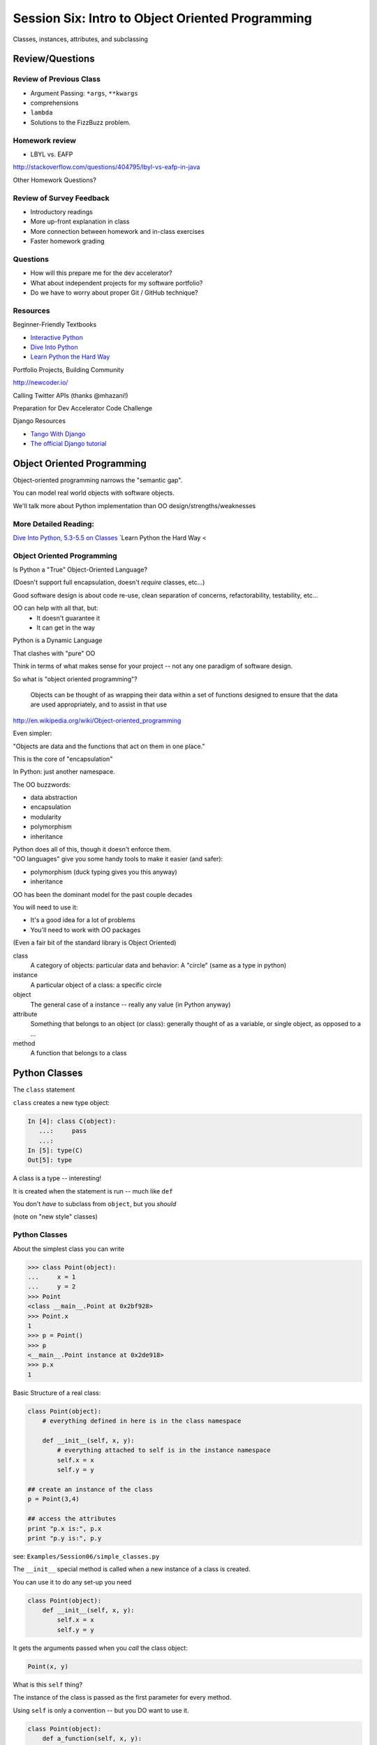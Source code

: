 
.. Foundations 2: Python slides file, created by
   hieroglyph-quickstart on Wed Apr  2 18:42:06 2014.

*************************************************
Session Six: Intro to Object Oriented Programming
*************************************************

Classes, instances, attributes, and subclassing


Review/Questions
================

Review of Previous Class
------------------------

.. rst-class:: build

* Argument Passing: ``*args``, ``**kwargs``
* comprehensions
* ``lambda``
* Solutions to the FizzBuzz problem.

Homework review
---------------

* LBYL vs. EAFP

http://stackoverflow.com/questions/404795/lbyl-vs-eafp-in-java


Other Homework Questions?

.. rst-class:: build
.. container::

Review of Survey Feedback
-------------------------

* Introductory readings
* More up-front explanation in class
* More connection between homework and in-class exercises
* Faster homework grading

Questions
-------------------------

* How will this prepare me for the dev accelerator?
* What about independent projects for my software portfolio?
* Do we have to worry about proper Git / GitHub technique?

Resources
-------------------------

Beginner-Friendly Textbooks

* `Interactive Python <http://interactivepython.org/runestone/static/Python-F2/index.html>`_
* `Dive Into Python <http://www.diveintopython.net/toc/index.html>`_
* `Learn Python the Hard Way <http://learnpythonthehardway.org/book/>`_

.. nextslide::

Portfolio Projects, Building Community

http://newcoder.io/

Calling Twitter APIs (thanks @mhazani!)


.. nextslide::

Preparation for Dev Accelerator Code Challenge

Django Resources

* `Tango With Django <http://www.tangowithdjango.com>`_
* `The official Django tutorial <https://docs.djangoproject.com/en/1.7/intro/tutorial01/>`_


Object Oriented Programming
===========================

.. rst-class:: left
.. container::

    Object-oriented programming narrows the "semantic gap".

    You can model real world objects with software objects.

    We'll talk more about Python implementation than OO design/strengths/weaknesses

More Detailed Reading:
----------------------

`Dive Into Python, 5.3-5.5 on Classes <http://www.diveintopython.net/object_oriented_framework/defining_classes.html>`_
`Learn Python the Hard Way <


Object Oriented Programming
---------------------------

Is Python a "True" Object-Oriented Language?

(Doesn't support full encapsulation, doesn't *require*
classes,  etc...)

.. nextslide::

.. rst-class:: center large

    I don't Care!

.. rst-class:: build
.. container::

    Good software design is about code re-use, clean separation of concerns,
    refactorability, testability, etc...

    OO can help with all that, but:
      * It doesn't guarantee it
      * It can get in the way

.. nextslide::

Python is a Dynamic Language

.. rst-class:: build
.. container::

    That clashes with "pure" OO

    Think in terms of what makes sense for your project -- not any one paradigm
    of software design.


.. nextslide::

So what is "object oriented programming"?

    Objects can be thought of as wrapping their data
    within a set of functions designed to ensure that
    the data are used appropriately, and to assist in
    that use

http://en.wikipedia.org/wiki/Object-oriented_programming

.. nextslide::

Even simpler:

.. rst-class:: build
.. container::

    "Objects are data and the functions that act on them in one place."

    This is the core of "encapsulation"

    In Python: just another namespace.

.. nextslide::

The OO buzzwords:

.. rst-class:: build
.. container::

    .. rst-class:: build

    * data abstraction
    * encapsulation
    * modularity
    * polymorphism
    * inheritance

    Python does all of this, though it doesn't enforce them.

.. rst-class:: build
.. container::

    "OO languages" give you some handy tools to make it easier (and safer):

    .. rst-class:: build

    * polymorphism (duck typing gives you this anyway)
    * inheritance

.. nextslide::

OO has been the dominant model for the past couple decades

.. rst-class:: build
.. container::

    You will need to use it:

    - It's a good idea for a lot of problems

    - You'll need to work with OO packages

    (Even a fair bit of the standard library is Object Oriented)


.. nextslide:: Some definitions

.. rst-class:: build

class
  A category of objects: particular data and behavior: A "circle" (same as a
  type in python)

instance
  A particular object of a class: a specific circle

object
  The general case of a instance -- really any value (in Python anyway)

attribute
  Something that belongs to an object (or class): generally thought of as a
  variable, or single object, as opposed to a ...

method
  A function that belongs to a class

.. nextslide::

.. rst-class:: center large

    Note that in python, functions are first class objects, so a method *is* an
    attribute

Python Classes
==============

.. rst-class:: left
.. container::

    The ``class``  statement

    .. rst-class:: build
    .. container::

        ``class``  creates a new type object:

        .. code-block:: ipython

            In [4]: class C(object):
               ...:     pass
               ...:
            In [5]: type(C)
            Out[5]: type

        A class is a type -- interesting!

        It is created when the statement is run -- much like ``def``

        You don't *have* to subclass from ``object``, but you *should*

        (note on "new style" classes)


Python Classes
--------------

About the simplest class you can write

.. code-block:: python

    >>> class Point(object):
    ...     x = 1
    ...     y = 2
    >>> Point
    <class __main__.Point at 0x2bf928>
    >>> Point.x
    1
    >>> p = Point()
    >>> p
    <__main__.Point instance at 0x2de918>
    >>> p.x
    1

.. nextslide::

Basic Structure of a real class:

.. code-block:: python

    class Point(object):
        # everything defined in here is in the class namespace

        def __init__(self, x, y):
            # everything attached to self is in the instance namespace
            self.x = x
            self.y = y

    ## create an instance of the class
    p = Point(3,4)

    ## access the attributes
    print "p.x is:", p.x
    print "p.y is:", p.y


see: ``Examples/Session06/simple_classes.py``

.. nextslide:: The Initializer

The ``__init__``  special method is called when a new instance of a class is
created.

.. rst-class:: build
.. container::

    You can use it to do any set-up you need

    .. code-block:: python

        class Point(object):
            def __init__(self, x, y):
                self.x = x
                self.y = y


    It gets the arguments passed when you *call* the class object:

    .. code-block:: python

        Point(x, y)

.. nextslide:: ``self``

What is this ``self`` thing?

.. rst-class:: build
.. container::

    The instance of the class is passed as the first parameter for every method.

    Using ``self`` is only a convention -- but you DO want to use it.

    .. code-block:: python

        class Point(object):
            def a_function(self, x, y):
        ...

    Does this look familiar from C-style procedural programming?


.. nextslide:: The Instance Namespace

Anything assigned to a ``self.<xyz>``  attribute is kept in the *instance*
name space -- ``self`` *is* the instance.

.. rst-class:: build
.. container::

    That's where all the instance-specific data is.

    .. code-block:: python

        class Point(object):
            size = 4
            color= "red"
            def __init__(self, x, y):
                self.x = x
                self.y = y

.. nextslide:: The Class Namespace

Anything assigned in the class scope is a class attribute

.. rst-class:: build
.. container::

    Every *instance* of the class shares the same one.

    Note: the methods defined by ``def`` are class attributes as well.

    .. container::

        The class is one namespace, the instance is another.

        .. code-block:: python

            class Point(object):
                size = 4
                color= "red"
            ...
                def get_color():
                    return self.color
            >>> p3.get_color()
             'red'

    Class attributes are accessed with ``self``  also.


.. nextslide:: Class Methods

Typical methods:

.. rst-class:: build
.. container::

    .. code-block:: python

        class Circle(object):
            color = "red"

            def __init__(self, diameter):
                self.diameter = diameter

            def grow(self, factor=2):
                self.diameter = self.diameter * factor


    Methods take some parameters, manipulate the attributes in ``self``.

    They may or may not return something useful.

.. nextslide:: Gotcha!

.. code-block:: python

    ...
        def grow(self, factor=2):
            self.diameter = self.diameter * factor
    ...
    In [205]: C = Circle(5)
    In [206]: C.grow(2,3)

    TypeError: grow() takes at most 2 arguments (3 given)

.. rst-class:: build
.. container::

    Huh???? I only gave 2

    ``self`` is implicitly passed in for you by python.

    (demo of bound vs. unbound methods)

.. nextslide::

Using ``self`` explicitly like this can seem a bit confusing

.. rst-class:: build
.. container::

    But like most of Python's quirks, there's a rationale behind it

    Our BDFL has made the decision that ``self`` will stay, and written
    extensively about why:

    http://neopythonic.blogspot.com/2008/10/why-explicit-self-has-to-stay.html

LAB / Homework
--------------

Let's say you need to render some html..

.. rst-class:: build
.. container::

    The goal is to build a set of classes that render an html page.

    ``Examples/Session06/sample_html.html``

    We'll start with a single class, then add some sub-classes to specialize the behavior

    Details in:

    :ref:`homework_html_renderer`

    Let's see if we can do step 1. in class...

Subclassing/Inheritance
=======================

Inheritance
-----------

In object-oriented programming (OOP), inheritance is a way to reuse code of
existing objects, or to establish a subtype from an existing object.


Objects are defined by classes, classes can inherit attributes and behavior
from pre-existing classes called base classes or super classes.

The resulting classes are known as derived classes or subclasses.

(http://en.wikipedia.org/wiki/Inheritance_%28object-oriented_programming%29)

Subclassing
-----------

A subclass "inherits" all the attributes (methods, etc) of the parent class.

You can then change ("override") some or all of the attributes to change the
behavior.

You can also add new attributes to extend the behavior.

The simplest subclass in Python:

.. code-block:: python

    class A_subclass(The_superclass):
        pass

``A_subclass``  now has exactly the same behavior as ``The_superclass``

NOTE: when we put ``object`` in there, it means we are deriving from object --
getting core functionality of all objects.

Overriding attributes
---------------------

Overriding is as simple as creating a new attribute with the same name:

.. code-block:: python

    class Circle(object):
        color = "red"

    ...

    class NewCircle(Circle):
        color = "blue"
    >>> nc = NewCircle
    >>> print nc.color
    blue


all the ``self``  instances will have the new attribute.

Overriding methods
------------------

Same thing, but with methods (remember, a method *is* an attribute in python)

.. code-block:: python

    class Circle(object):
    ...
        def grow(self, factor=2):
            """grows the circle's diameter by factor"""
            self.diameter = self.diameter * factor
    ...

    class NewCircle(Circle):
    ...
        def grow(self, factor=2):
            """grows the area by factor..."""
            self.diameter = self.diameter * math.sqrt(2)


all the instances will have the new method

.. nextslide::

A Program Design Suggestion:

    whenever you override a method, the interface of the new method should be
    the same as the old.  It should take the same parameters, return the same
    type, and obey the same preconditions and postconditions.

.. nextslide::

A Program Design Suggestion

    If you obey this rule, you will find that any function designed to work
    with an instance of a superclass, like a Deck, will also work with
    instances of subclasses like a Hand or PokerHand.  If you violate this
    rule, your code will collapse like (sorry) a house of cards.

    -- [ThinkPython 18.10]

( Demo of class vs. instance attributes )


More on Subclassing
===================

Overriding ``__init__``
-----------------------

Wanting or needing to override ``__init__`` is very common

.. rst-class:: build
.. container::

    You often need to call the super class ``__init__``  as well

    Think "everything the parent does, plus this stuff too"

    .. code-block:: python

        class Circle(object):
            color = "red"
            def __init__(self, diameter):
                self.diameter = diameter
        ...
        class CircleR(Circle):
            def __init__(self, radius):
                diameter = radius*2
                Circle.__init__(self, diameter)

    exception to: "don't change the method signature" rule.

More subclassing
----------------

You can also call the superclass' other methods:

.. code-block:: python

    class Circle(object):
    ...
        def get_area(self, diameter):
            return math.pi * (diameter/2.0)**2


    class CircleR2(Circle):
    ...
        def get_area(self):
            return Circle.get_area(self, self.radius*2)

There is nothing special about ``__init__``  except that it gets called
automatically when you instantiate an instance.


When to Subclass
----------------

.. rst-class:: build
.. container::

    "Is a" relationship: Subclass/inheritance

    "Has a" relationship: Composition

.. nextslide::

"Is a" vs "Has a"

.. rst-class:: build
.. container::

    You may have a class that needs to accumulate an arbitrary number of
    objects.

    A list can do that -- so should you subclass list?

    Ask yourself:

    -- **Is** your class a list (with some extra functionality)?

    or

    -- Does you class **have** a list?

    You only want to subclass list if your class could be used anywhere a list can
    be used.

Attribute resolution order
--------------------------

When you access an attribute:

``An_Instance.something``

Python looks for it in this order:

.. rst-class:: build

* Is it an instance attribute?
* Is it a class attribute?
* Is it a superclass attribute?
* Is it a super-superclass attribute?
* ...

.. rst-class:: build
.. container::

    It can get more complicated...

    http://www.python.org/getit/releases/2.3/mro/

    http://python-history.blogspot.com/2010/06/method-resolution-order.html


What are Python classes, really?
--------------------------------

Putting aside the OO theory...

.. rst-class:: build
.. container::

    Python classes are:

    .. rst-class:: build

    * Namespaces

      * One for the class object
      * One for each instance

    * Attribute resolution order
    * Auto tacking-on of ``self`` when methods are called

    That's about it -- really!

Type-Based dispatch
-------------------

You'll see code that looks like this:

.. code-block:: python

      if isinstance(other, A_Class):
          Do_something_with_other
      else:
          Do_something_else

.. rst-class:: build
.. container::

    Usually better to use "duck typing" (polymorphism)

    But when it's called for:

    .. rst-class:: build

    * ``isinstance()``
    * ``issubclass()``

.. nextslide::

GvR: "Five Minute Multi- methods in Python":

http://www.artima.com/weblogs/viewpost.jsp?thread=101605

http://www.python.org/getit/releases/2.3/mro/

http://python-history.blogspot.com/2010/06/method-resolution-order.html


Wrap Up
-------

Thinking OO in Python:

.. rst-class:: build
.. container::

    Think about what makes sense for your code:

    .. rst-class:: build

    * Code re-use
    * Clean APIs
    * ...

    Don't be a slave to what OO is *supposed* to look like.

    Let OO work for you, not *create* work for you

.. nextslide:: OO in Python:

.. rst-class:: build
.. container::

    .. container::

        **The Art of Subclassing**: *Raymond Hettinger*

        http://pyvideo.org/video/879/the-art-of-subclassing

        "classes are for code re-use -- not creating taxonomies"

    .. container::

        **Stop Writing Classes**: *Jack Diederich*

        http://pyvideo.org/video/880/stop-writing-classes

        "If your class has only two methods and one of them is ``__init__``,
        you don't need a class"

Homework
========

Task 17: HTML Renderer
----------------------

.. rst-class:: left
.. container::

    Build an html rendering system:

    :ref:`homework_html_renderer`

    You will build an html generator, using:

    * A Base Class with a couple methods
    * Subclasses overriding class attributes
    * Subclasses overriding a method
    * Subclasses overriding the ``__init__``

    These are the core OO approaches

Create a directory called ``session06`` in your student directory.
Create a branch in your local repo called `task17` and switch to it (`git checkout -b task17`).

Add your files
to that branch, commit frequently, and push to it as you work,
writing good commit messages.
Then create a pull request to the main class repo,
titled ``Task 17 pull request from Your Name`` where you should substitute your name for ``Your Name``.

Task 18: Investigate Session 7
------------------------------

Read through the Session 7 slides.

http://codefellows.github.io/sea-c34-python/session07.html

There are five sections. For each one, come up with one question.

* Testing (1 question)
* Multiple Inheritance (1 question)
* Properties (1 question)
* Class and Static Methods (1 question)
* Special (Magic) Methods (1 question)

Write some
Python code to answer these questions, one function per question.

For each function, write a good ``docstring`` describing what
question you are trying to answer.

Put the functions in four separate modules (files) called
`testing.py`, `multiple.py`, `properties.py`, `static.py`, and
`special.py` in the
``session06`` subdirectory of your student directory.

.. nextslide::

That is, you should have seven questions, and seven functions, total,
spread out across three files.

You may use everything you've learned
so far as needed (including lists, tuples, slicing, iteration, functions, booleans, printing, modules, assertions, dictionaries,
sets, exceptions, file reading/writing, paths, lambdas, keyword/variable arguments, comprehensions, and object-oriented programming).

Create a branch in your local repo called `task18` and switch to it (`git checkout task18`).

Add your files
to that branch, commit and push, then create a pull request to
the main class repo,
titled ``Task 18 pull request from Your Name`` where you should substitute your name for ``Your Name``.

Finally, submit your assignment in Canvas by giving the URL of the pull request.
